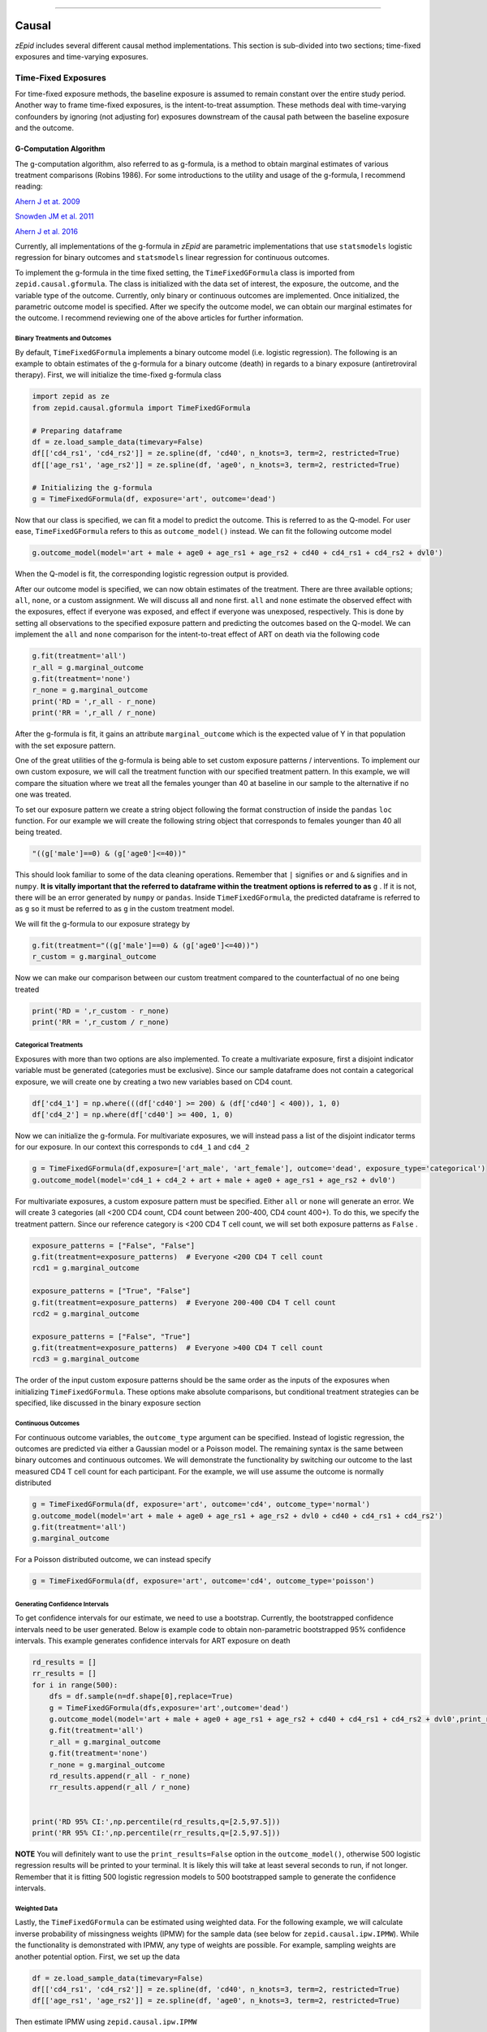 .. image:: images/zepid_logo_small.png

-------------------------------------

Causal
'''''''''''''''''''''''''''''''''
*zEpid* includes several different causal method implementations. This section is sub-divided into two sections;
time-fixed exposures and time-varying exposures.

Time-Fixed Exposures
==============================================
For time-fixed exposure methods, the baseline exposure is assumed to remain constant over the entire study period.
Another way to frame time-fixed exposures, is the intent-to-treat assumption. These methods deal with time-varying
confounders by ignoring (not adjusting for) exposures downstream of the causal path between the baseline exposure and
the outcome.

G-Computation Algorithm
----------------------------------------
The g-computation algorithm, also referred to as g-formula, is a method to obtain marginal estimates of various
treatment comparisons (Robins 1986). For some introductions to the utility and usage of the g-formula, I recommend
reading:

`Ahern J et at. 2009 <https://www.ncbi.nlm.nih.gov/pubmed/19270051>`_

`Snowden JM et al. 2011 <https://www.ncbi.nlm.nih.gov/pmc/articles/PMC3105284/>`_

`Ahern J et al. 2016 <https://www.ncbi.nlm.nih.gov/pubmed/27631757>`_

Currently, all implementations of the g-formula in *zEpid* are parametric implementations that use ``statsmodels``
logistic regression for binary outcomes and ``statsmodels`` linear regression for continuous outcomes.

To implement the g-formula in the time fixed setting, the ``TimeFixedGFormula`` class is imported from
``zepid.causal.gformula``. The class is initialized with the data set of interest, the exposure, the outcome, and the
variable type of the outcome. Currently, only binary or continuous outcomes are implemented. Once initialized, the
parametric outcome model is specified. After we specify the outcome model, we can obtain our marginal estimates for the
outcome. I recommend reviewing one of the above articles for further information.

Binary Treatments and Outcomes
~~~~~~~~~~~~~~~~~~~~~~~~~~~~~~
By default, ``TimeFixedGFormula`` implements a binary outcome model (i.e. logistic regression). The following is an
example to obtain estimates of the g-formula for a binary outcome (death) in regards to a binary exposure
(antiretroviral therapy). First, we will initialize the time-fixed g-formula class

.. code:: python

  import zepid as ze
  from zepid.causal.gformula import TimeFixedGFormula

  # Preparing dataframe
  df = ze.load_sample_data(timevary=False)
  df[['cd4_rs1', 'cd4_rs2']] = ze.spline(df, 'cd40', n_knots=3, term=2, restricted=True)
  df[['age_rs1', 'age_rs2']] = ze.spline(df, 'age0', n_knots=3, term=2, restricted=True)

  # Initializing the g-formula
  g = TimeFixedGFormula(df, exposure='art', outcome='dead')

Now that our class is specified, we can fit a model to predict the outcome. This is referred to as the Q-model. For
user ease, ``TimeFixedGFormula`` refers to this as ``outcome_model()`` instead. We can fit the following outcome model

.. code:: python

  g.outcome_model(model='art + male + age0 + age_rs1 + age_rs2 + cd40 + cd4_rs1 + cd4_rs2 + dvl0')

When the Q-model is fit, the corresponding logistic regression output is provided. 

After our outcome model is specified, we can now obtain estimates of the treatment. There are three available options;
``all``, ``none``, or a custom assignment. We will discuss all and none first. ``all`` and ``none`` estimate the
observed effect with the exposures, effect if everyone was exposed, and effect if everyone was unexposed, respectively.
This is done by setting all observations to the specified exposure pattern and predicting the outcomes based on the
Q-model. We can implement the ``all`` and ``none`` comparison for the intent-to-treat effect of ART on death via the
following code

.. code:: python

  g.fit(treatment='all')
  r_all = g.marginal_outcome
  g.fit(treatment='none')
  r_none = g.marginal_outcome
  print('RD = ',r_all - r_none)
  print('RR = ',r_all / r_none)

After the g-formula is fit, it gains an attribute ``marginal_outcome`` which is the expected value of Y in that
population with the set exposure pattern.

One of the great utilities of the g-formula is being able to set custom exposure patterns / interventions. To implement
our own custom exposure, we will call the treatment function with our specified treatment pattern. In this example, we
will compare the situation where we treat all the females younger than 40 at baseline in our sample to the alternative
if no one was treated.

To set our exposure pattern we create a string object following the format construction of inside the ``pandas``
``loc`` function. For our example we will create the following string object that corresponds to females younger than
40 all being treated.

.. code:: python

  "((g['male']==0) & (g['age0']<=40))"

This should look familiar to some of the data cleaning operations. Remember that ``|`` signifies ``or`` and ``&``
signifies ``and`` in ``numpy``. **It is vitally important that the referred to dataframe within the treatment options
is referred to as** ``g`` . If it is not, there will be an error generated by ``numpy`` or ``pandas``. Inside
``TimeFixedGFormula``, the predicted dataframe is referred to as ``g`` so it must be referred to as ``g`` in the custom
treatment model.

We will fit the g-formula to our exposure strategy by 

.. code:: python

  g.fit(treatment="((g['male']==0) & (g['age0']<=40))")
  r_custom = g.marginal_outcome

Now we can make our comparison between our custom treatment compared to the counterfactual of no one being treated

.. code:: python

  print('RD = ',r_custom - r_none)
  print('RR = ',r_custom / r_none)


Categorical Treatments
~~~~~~~~~~~~~~~~~~~~~~
Exposures with more than two options are also implemented. To create a multivariate exposure, first a disjoint indicator
variable must be generated (categories must be exclusive). Since our sample dataframe does not contain a categorical
exposure, we will create one by creating a two new variables based on CD4 count.

.. code:: python

  df['cd4_1'] = np.where(((df['cd40'] >= 200) & (df['cd40'] < 400)), 1, 0)
  df['cd4_2'] = np.where(df['cd40'] >= 400, 1, 0)


Now we can initialize the g-formula. For multivariate exposures, we will instead pass a list of the disjoint indicator
terms for our exposure. In our context this corresponds to ``cd4_1`` and ``cd4_2``

.. code:: python

  g = TimeFixedGFormula(df,exposure=['art_male', 'art_female'], outcome='dead', exposure_type='categorical')
  g.outcome_model(model='cd4_1 + cd4_2 + art + male + age0 + age_rs1 + age_rs2 + dvl0')

For multivariate exposures, a custom exposure pattern must be specified. Either ``all`` or ``none`` will generate an
error. We will create 3 categories (all <200 CD4 count, CD4 count between 200-400, CD4 count 400+). To do this, we
specify the treatment pattern. Since our reference category is <200 CD4 T cell count, we will set both exposure patterns
as ``False`` .

.. code:: python

  exposure_patterns = ["False", "False"]
  g.fit(treatment=exposure_patterns)  # Everyone <200 CD4 T cell count
  rcd1 = g.marginal_outcome

  exposure_patterns = ["True", "False"]
  g.fit(treatment=exposure_patterns)  # Everyone 200-400 CD4 T cell count
  rcd2 = g.marginal_outcome

  exposure_patterns = ["False", "True"]
  g.fit(treatment=exposure_patterns)  # Everyone >400 CD4 T cell count
  rcd3 = g.marginal_outcome

The order of the input custom exposure patterns should be the same order as the inputs of the exposures when
initializing ``TimeFixedGFormula``. These options make absolute comparisons, but conditional treatment strategies can
be specified, like discussed in the binary exposure section

Continuous Outcomes
~~~~~~~~~~~~~~~~~~~
For continuous outcome variables, the ``outcome_type`` argument can be specified. Instead of logistic regression,
the outcomes are predicted via either a Gaussian model or a Poisson model. The remaining syntax is the same between
binary outcomes and continuous outcomes. We will demonstrate the functionality by switching our outcome to the last
measured CD4 T cell count for each participant. For the example, we will use assume the outcome is normally distributed

.. code:: python

  g = TimeFixedGFormula(df, exposure='art', outcome='cd4', outcome_type='normal')
  g.outcome_model(model='art + male + age0 + age_rs1 + age_rs2 + dvl0 + cd40 + cd4_rs1 + cd4_rs2')
  g.fit(treatment='all')
  g.marginal_outcome

For a Poisson distributed outcome, we can instead specify

.. code:: python

  g = TimeFixedGFormula(df, exposure='art', outcome='cd4', outcome_type='poisson')

Generating Confidence Intervals
~~~~~~~~~~~~~~~~~~~~~~~~~~~~~~~~~~~~~
To get confidence intervals for our estimate, we need to use a bootstrap. Currently, the bootstrapped confidence
intervals need to be user generated. Below is example code to obtain non-parametric bootstrapped 95% confidence
intervals. This example generates confidence intervals for ART exposure on death

.. code:: python

  rd_results = []
  rr_results = []
  for i in range(500):
      dfs = df.sample(n=df.shape[0],replace=True)
      g = TimeFixedGFormula(dfs,exposure='art',outcome='dead')
      g.outcome_model(model='art + male + age0 + age_rs1 + age_rs2 + cd40 + cd4_rs1 + cd4_rs2 + dvl0',print_results=False)
      g.fit(treatment='all')
      r_all = g.marginal_outcome
      g.fit(treatment='none')
      r_none = g.marginal_outcome
      rd_results.append(r_all - r_none)
      rr_results.append(r_all / r_none)


  print('RD 95% CI:',np.percentile(rd_results,q=[2.5,97.5]))
  print('RR 95% CI:',np.percentile(rr_results,q=[2.5,97.5]))


**NOTE** You will definitely want to use the ``print_results=False`` option in the ``outcome_model()``, otherwise
500 logistic regression results will be printed to your terminal. It is likely this will take at least several seconds
to run, if not longer. Remember that it is fitting 500 logistic regression models to 500 bootstrapped sample to
generate the confidence intervals.

Weighted Data
~~~~~~~~~~~~~~~~~~~~~~~~~~~~~~~~~~~~~
Lastly, the ``TimeFixedGFormula`` can be estimated using weighted data. For the following example, we will calculate
inverse probability of missingness weights (IPMW) for the sample data (see below for ``zepid.causal.ipw.IPMW``). While
the functionality is demonstrated with IPMW, any type of weights are possible. For example, sampling weights are another
potential option. First, we set up the data

.. code:: python

  df = ze.load_sample_data(timevary=False)
  df[['cd4_rs1', 'cd4_rs2']] = ze.spline(df, 'cd40', n_knots=3, term=2, restricted=True)
  df[['age_rs1', 'age_rs2']] = ze.spline(df, 'age0', n_knots=3, term=2, restricted=True)

Then estimate IPMW using ``zepid.causal.ipw.IPMW``

.. code:: python

  from zepid.causal.ipw import IPMW
  ipm = IPMW(df, 'dead')
  ipm.regression_models(model='art + male + age0 + age_rs1 + age_rs2 + cd40 + cd4_rs1 + cd4_rs2 + dvl0')
  ipm.fit()
  df['mweight'] = ipm.Weight

To fit ``TimeFixedGFormula`` with weighted data, the optional argument ``weights`` is specified. This optional argument
is set to the column label for the weights, like the following:

.. code:: python

  g = TimeFixedGFormula(df, exposure='art', outcome='dead', weights='mweight')
  g.outcome_model(model='art + male + age0 + age_rs1 + age_rs2 + cd40 + cd4_rs1 + cd4_rs2 + dvl0')
  g.fit(treatment='all')
  r1 = g.marginal_outcome
  g.fit(treatment='none')
  r0 = g.marginal_outcome

Inclusion of IPMW in the model (and accounting for missing data on the outcome) results in a slightly attenuated
estimate (-0.076 vs. -0.074), but is fairly consistent. Confidence intervals are generated using a similar procedure to
above, but within each bootstrapped sample the IPMW is estimated on the sampled data.

Inverse Probability of Treatment Weights
--------------------------------------------
Inverse Probability of Treatment Weights (IPTW) are used to adjust for confounder imbalances between exposed and
unexposed groups. SMR weights are also contained with this function. They can be accessed via the ``standardize``
option. IPTW adjusts for confounders by generating the propensity score (predicted probability of exposure) for each
individual and then uses the inverse to weight observations. *zEpid* does this by fitting a parametric logistic
regression model through ``statsmodels``

We will specify the regression model to predict our treatment, ``art``. With our adjustment set, we will now fit a
logistic regression model to predict ``art`` and generate the weights

.. code:: python 

   ipt = IPTW(df, treatment='art', stabilized=True)
   ipt.regression_models('male + age0 + age_rs1 + age_rs2 + cd40 + cd4_rs1 + cd4_rs2 + dvl0 + male:dvl0 + '
                         'male:cd40 + male:cd4_rs1 + male:cd4_rs2 + male:age0 + male:age_rs1 + male:age_rs2',
                         custom_model_denominator=log)
   ipt.fit()
   df['iptw'] = ipt.Weight
   df.iptw.describe()

With the generated weights, we can fit a GEE with robust variance to obtain an estimate a valid (albeit slightly
conservative) confidence interval. We will do this through ``statsmodels``

.. code:: python

   import statsmodels.api as sm 
   import statsmodels.formula.api as smf 
   from statsmodels.genmod.families import family,links
   
   ind = sm.cov_struct.Independence()
   f = sm.families.family.Binomial(sm.families.links.identity) 
   linrisk = smf.gee('dead ~ art', df['id'], df, cov_struct=ind, family=f, weights=df['iptw']).fit()
   print(linrisk.summary())


Note that ``statsmodels`` will generate a ``DomainWarning`` for log-binomial or identity-binomial models. The estimated
RD = -0.097 (95% CL: -0.16, -0.03).

In this example, IPTW are stabilized weights and weighted to reflect the entire population (comparing everyone exposed
vs. everyone unexposed). Stabilized weights are the default. Unstabilized weights can be requested by
``stabilized==False``. There are two other weighting schemes currently implemented. First is comparing the exposed
group to if they were unexposed (specified by ``standardize='exposed'``). Second is comparing the unexposed group to
if they were exposed (specified by ``standardize='unexposed'``). These are equivalent to the SMR weighting described
by `Sato and Matsuyama 2003 <https://www.ncbi.nlm.nih.gov/pubmed/14569183>`_

Diagnostics
~~~~~~~~~~~~~~~~~~~~
There are several diagnostics implemented for IPTW that include both the probabilities (propensity scores) and the
weights themselves. The diagnostics live within the ``IPTW`` class for user ease. The following are examples of the
available diagnostics

There are two graphical assessments to look at the predicted probabilities by our binary exposure groups;
``p_boxplot`` and ``p_kde``. ``p_boxplot`` generates a boxplot stratified by the exposure of interest

.. code:: python

   import matplotlib.pyplot as plt 
   ipt.plot_boxplot()
   plt.show()

.. image:: images/zepid_iptwbox.png

For the boxplot, the predicted probabilities should overlap largely between the two groups. A similar idea is behind
the kernel density plots. It uses ``scipy`` Gaussian kernel to generate a smoothed curve of the probability density
stratified by treatment. The density plot is implemented in a similar way

.. code:: python

  ipt.plot_kde()
  plt.xlim([0,1])
  plt.ylim([0,9])
  plt.show()

.. image:: images/zepid_iptdensity.png

**NOTE**: standardized mean differences does NOT support categorical outcomes currently. As such the calculated values
for categorical variables are INCORRECT!

Another graphical diagnostic is the Love plot. The Love plot was proposed by Thomas Love (Graphical Display of Covariate
Balance, 2004) in order to determine potential imbalance of covariates by treatment. This assessment is done by
visualizing the absolute standardized differences.

.. code:: python

  ipt.plot_love()
  plt.show()

.. image:: images/zepid_iptbalance.png

As you can see in the graph, most of the variables appear to be balanced in the weighted data set. However, diagnosis
CD4 count is still unbalanced to be imbalanced somewhat (above a absolute standardized difference of 0.1). We
might consider other model specifications to achieve better balance. Other ways to achieve better balance are
permutation weights (to be implemented in the future).

For a publication-quality graph, I recommend using ``standard_mean_differences`` to calculate the standard mean
differences then using that output to create a new graphic.

For non-graphical diagnostics, standardized mean differences and positivity (via distribution of weights). Two
diagnostics are implemented through ``positivity`` and ``standard_mean_differences``. As the name implies,
``positivity`` is helpful for checking for positivity violations, by assessing the weight distribution. This is done
by looking at the mean, min, and max weights. **Note** this only is valid for stabilized weights

.. code:: python

   ipt.positivity()

``standard_mean_differences`` calculates the standardized mean difference for all variables included in
``model_denominator``. An algorithm in the background detects the variable type (binary or continuous) and calculates
the standard mean differences accordingly

.. code:: python

  print(ipt.standard_mean_differences())

To calculate the standardized mean difference for a single variable, you can use ``IPTW.standardized_difference``.
*Note* that the variable type must be specified for this function

For further discussion on IPTW diagnostics, I direct you to
`Austin PC and Stuart EA <https://doi.org/10.1002/sim.6607>`_ and
`Cole SR and Hernan MA <https://www.ncbi.nlm.nih.gov/pmc/articles/PMC2732954/>`_

Machine Learning
~~~~~~~~~~~~~~~~
``IPTW`` additionally supports the usage of machine learning models to estimate inverse probability weights. As long as
GEE is used to obtain confidence intervals, IPTW with machine learning will produce valid confidence intervals. IPTW
confidence intervals obtained via bootstrapping will be invalid if certain machine learning algorithms are used. In this
example I will demonstrate ``sklearn``'s ``LogisticRegression`` with a L2 penalty.

First we load the data and the necessary functions

.. code:: python

  from sklearn.linear_model import LogisticRegression
  import statsmodels.api as sm
  import statsmodels.formula.api as smf
  from statsmodels.genmod.families import family,links
  from zepid import load_sample_data,spline
  from zepid.causal.ipw import IPTW

  log2 = LogisticRegression(penalty='l2', random_state=103)
  df = load_sample_data(False)
  df[['cd4_rs1', 'cd4_rs2']] = spline(df, 'cd40', n_knots=3, term=2, restricted=True)
  df[['age_rs1', 'age_rs2']] = spline(df, 'age0', n_knots=3, term=2, restricted=True)

We specify the ``IPTW`` class as previously described

.. code:: python

  ipt = IPTW(df, treatment='art', stabilized=True)

Now, when we specify ``regression_models()``, we include the optional parameter ``custom_model_denominator``. This
parameter uses the specified model to generate predicted probabilities. Currently, only ``sklearn`` models or
``supylearner`` is supported in the custom models

.. code:: python

  ipt.regression_models('male + age0 + age_rs1 + age_rs2 + cd40 + cd4_rs1 + cd4_rs2 + dvl0 + male:dvl0 + '
                        'male:cd40 + male:cd4_rs1 + male:cd4_rs2 + male:age0 + male:age_rs1 + male:age_rs2',
                        custom_model_denominator=log)
   ipt.fit()
   df['iptw'] = ipt.Weight

Afterwards, we can estimate the causal effect of treatment using ``statsmodels`` GEE

.. code:: python

   ind = sm.cov_struct.Independence()
   f = sm.families.family.Binomial(sm.families.links.identity)
   linrisk = smf.gee('dead ~ art',df['id'], df, cov_struct=ind, family=f, weights=df['iptw']).fit()
   print(linrisk.summary())

The result from this model is RD = -0.092 (95% CL: -0.16, -0.02), similar to the previous results. However, there is
still substantial imbalance by CD4 count. In practice, we would look for better models

Augmented Inverse Probability of Treatment Weights
--------------------------------------------------
Augmented inverse probability of treatment weight estimator is a doubly robust method. Simply put, a doubly robust
estimator combines estimates from two statistical models (one for the treatment and one for the outcome) together. This
has a nice property for investigators. As long as one of the specified statistical models (either the exposure or the
outcome) is correctly specified, then the doubly robust estimate will be consistent. Essentially, you get two "tries" at
the correct model rather than just one. The doubly robust estimators do not avoid the common causal identification
assumptions, and still require the use of causal graphs. Additionally, the variance estimates are incorrect if both
models are not correctly specified (they still outperform IPTW though)

For further discussion on doubly robust estimators, see 

`Robins J et al 2007 <https://arxiv.org/abs/0804.2965>`_

`Glynn AN and Quinn KM 2009 <https://www.cambridge.org/core/journals/political-analysis/article/div-classtitlean-intr
oduction-to-the-augmented-inverse-propensity-weighted-estimatordiv/4B1B8301E46F4432C4DCC91FE20780DB>`_

`Funk MJ et al. 2011 <https://www.ncbi.nlm.nih.gov/pubmed/21385832>`_

`Keil AP et al 2018 <https://www.ncbi.nlm.nih.gov/pubmed/29394330>`_

The AIPTW doubly robust estimator described by `Funk MJ et al. 2011 <https://www.ncbi.nlm.nih.gov/pubmed/21385832>`_ is
implemented in *zEpid* through the ``AIPTW`` class. This is referred to as simple, since it does *not*
handle missing data or other complex issues. Additionally, it only handles a binary exposure and binary outcome.

To obtain the double robust estimate, we first do all our background data preparation, then initialize the
``AIPTW`` with the pandas dataframe, exposure column name, and outcome column name.

.. code:: python

  import zepid as ze
  from zepid.causal.doublyrobust import AIPTW
  df = ze.load_sample_data(timevary=False)
  df[['cd4_rs1','cd4_rs2']] = ze.spline(df,'cd40',n_knots=3,term=2,restricted=True)
  df[['age_rs1','age_rs2']] = ze.spline(df,'age0',n_knots=3,term=2,restricted=True)

  aipw = AIPTW(df,exposure='art',outcome='dead')

After initialized, we need to fit an exposure model and an outcome model, as such

.. code:: python

  aipw.exposure_model('male + age0 + age_rs1 + age_rs2 + cd40 + cd4_rs1 + cd4_rs2 + dvl0 + male:dvl0 + '
                      'male:cd40 + male:cd4_rs1 + male:cd4_rs2 + male:age0 + male:age_rs1 + male:age_rs2')
  aipw.outcome_model('art + male + age0 + age_rs1 + age_rs2 + cd40 + cd4_rs1 + cd4_rs2 + dvl0')

If at least one of these models is not fit, the ``fit()`` option will generate an error saying that both models must be
fit before the double-robust estimates can be produced.

After both an exposure and outcome model are fit, we can estimate the double robust model via the ``fit()`` option

.. code:: python

  aipw.fit()

After the ``fit()`` is run, the ``AIPW`` class gains the following attributes; ``riskdiff`` corresponding
to the risk difference, ``riskratio`` corresponding to the risk ratio, and the function ``summary()`` which prints both
estimates. The individual estimates can be extracted from the ``AIPTW`` class by using the following

.. code:: python

  aipw.risk_difference
  aipw.risk_ratio

Confidence Intervals
~~~~~~~~~~~~~~~~~~~~~~~~~~~~~~
As recommended, confidence intervals should be obtained from a non-parametric bootstrap. As will other methods, it is
important to specify ``print_results=False`` in the model statements. Otherwise, each fit model of the bootstrap
will be printed to the terminal. The bootstrap can be implemented by the following the general structure of the below
code

.. code:: python

  rd = []
  rr = []
  for i in range(500):
      dfs = df.sample(n=df.shape[0],replace=True)
      a = AIPTW(dfs,exposure='art',outcome='dead')
      a.exposure_model('male + age0 + age_rs1 + age_rs2 + cd40 + cd4_rs1 + cd4_rs2 + dvl0 + male:dvl0 + '
                       'male:cd40 + male:cd4_rs1 + male:cd4_rs2 + male:age0 + male:age_rs1 + male:age_rs2',
                       print_results=False)
      a.outcome_model('art + male + age0 + age_rs1 + age_rs2 + cd40 + cd4_rs1 + cd4_rs2 + dvl0',
                      print_model_result=False)
      a.fit()
      rd.append(a.risk_difference)
      rr.append(a.risk_ratio)


  print('RD 95% CI: ',np.percentile(rd,q=[2.5,97.5]))
  print('RR 95% CI: ',np.percentile(rr,q=[2.5,97.5]))

Again, this code may take a little while to run since 1000 regression models are fit (500 exposure models, 500 outcome
models).

Targeted Maximum Likelihood Estimation
--------------------------------------
TMLE is a doubly robust method proposed by van der Laan
(`van der Laan MJ, Rubin D 2006 <https://biostats.bepress.com/ucbbiostat/paper213/>`_). You can read the following
papers for an introduction to TMLE

`Gruber S, van der Laan MJ <https://biostats.bepress.com/ucbbiostat/paper252/>`_

`Schuler MS, Rose S 2017 <https://www.ncbi.nlm.nih.gov/pubmed/27941068>`_

The TMLE implementation allows use of logistic regression models (standard) or user-specified models (like ``sklearn``
machine learning algorithms or the super learner procedure). We will first demonstrate the logistic regression model
approach. First, the data is loaded and prepared

.. code:: python

  import zepid as ze
  from zepid.causal.doublyrobust import TMLE

  df = ze.load_sample_data(False)
  df[['cd4_rs1', 'cd4_rs2']] = ze.spline(df, 'cd40', n_knots=3, term=2, restricted=True)

Next, the ``zepid.causal.doublyrobust.TMLE`` class is initialized. It is initialized with the pandas dataframe
containing the data, column name of the exposure, and column name of the outcome. By default, the risk difference is
estimated. To estimate the risk ratio or odds ratio specify the optional argument ``measure`` to be ``risk_ratio`` or
``odds_ratio``, respectively.

.. code:: python

  tmle = TMLE(df, exposure='art', outcome='dead')

After initialization, the exposure model and outcome models are specified. This is the same process as the AIPW fitting
procedure. To estimate the risk ratio or odds ratio, the ``measure`` argument should be set as ``risk_ratio`` or
``odds_ratio``, respectively

.. code:: python

  tmle.exposure_model('male + age0 + age_rs1 + age_rs2 + cd40 + cd4_rs1 + cd4_rs2 + dvl0 + male:dvl0 + '
                      'male:cd40 + male:cd4_rs1 + male:cd4_rs2 + male:age0 + male:age_rs1 + male:age_rs2')
  tmle.outcome_model('art + male + age0 + age_rs1 + age_rs2 + cd40 + cd4_rs1 + cd4_rs2 + dvl0')

After both models are specified the TMLE model can be fit. Results can be printed to the console via ``TMLE.summary()``

.. code:: python

  tmle.fit()
  tmle.summary()

Confidence intervals for TMLE come from influence curves. You can see the step-by-step process of basically what
``zepid.causal.doublyrobust.TMLE`` calculates in the following `LINK <https://migariane.github.io/TMLE.nb.html>`_ As of
version 0.4.0, the formula used to calculate the efficient influence curve confidence intervals is based on the
procedure in ``tmle.R``. For further reading, I recommend Schuler and Rose 2017, or van der Laan's *Targeted Learning*
book for further information

To extract the point estimate and confidence intervals, the following attributes can be used

.. code:: python

  tmle.psi
  tmle.confint

The term ``psi`` is used, since this is the terminology/notation used by van der Laan is all his TMLE papers. It
is general and corresponds to the specified ``measure``.

TMLE with Machine Learning
~~~~~~~~~~~~~~~~~~~~~~~~~~~
One of the great things about TMLE is the ability to incorporate machine learning models and return valid confidence
intervals. I recommend reading one of van der Laan's publications or another publication detailing TMLE. The
``zepid.causal.doublyrobust.TMLE`` class allows using machine learning models. The one stipulation is that the class
which contains the model must have the ``fit()`` function, and the ``predict()`` or ``predict_proba()`` functions.

In the following example, I will demonstrate ``zepid.causal.doublyrobust.TMLE`` with a Python implementation of
SuperLearner (SuPyLearner). You will have to download SuPyLearner from GitHub
(`original <https://github.com/lendle/SuPyLearner>`_ but I recommend the
`updated <https://github.com/alexpkeil1/SuPyLearner>`_ since it resolves some errors as a result of ``sklearn``
updates).

First, we load the data

.. code:: python

  import zepid as ze
  from zepid.causal.doublyrobust import TMLE

  import numpy as np
  import supylearner
  from sklearn.svm import SVC
  from sklearn.linear_model import LogisticRegression
  from sklearn.ensemble import RandomForestClassifier, AdaBoostClassifier #Random Forest, AdaBoost
  from sklearn.naive_bayes import GaussianNB

  df = ze.load_sample_data(False).dropna()

I will also define a function to initialize each of the machine learning models and set up SuPyLearner. For my
implementation, I use a Support Vector Machine, L1-penalized Logistic Regression, L2-penalized Logistic Regression,
Random Forest, AdaBoost, and Naive Bayes classifiers. These are all implemented through ``sklearn`` and more on each
is available at their site

.. code:: python

  svm = SVC(kernel='linear', probability=True, random_state=101)
  log1 = LogisticRegression(penalty='l1', random_state=201)
  log2 = LogisticRegression(penalty='l2', random_state=103)
  randf = RandomForestClassifier(random_state=141)
  adaboost = AdaBoostClassifier(random_state=505)
  bayes = GaussianNB()
  lib = [svm, log1, log2, randf, adaboost, bayes]
  libnames = ["SVM", "Log_L1", "Log_L2", "Random Forest", "AdaBoost", "Bayes"]
  sl = supylearner.SuperLearner(lib, libnames, loss="nloglik", K=10)

*Note* that the super learner is not fit yet. It will be fit within the TMLE procedure. This is an update change from
0.3.0 to 0.4.0

To implement super learner with ``zepid.causal.doublyrobust.TMLE`` , we add an option to both ``exposure_model`` and
``outcome_model``. We add the option ``custom_model`` and set it equal to ``supylearner`` object. Remember that the
functions **MUST** have the ``fit()`` , and either ``predict()`` or ``predict_proba()`` functions.

.. code:: python

  tmle = TMLE(df, 'art', 'dead')
  tmle.exposure_model('male + age0 + cd40 + dvl0', custom_model=sl)
  tmle.outcome_model('art + male + age0 + cd40 + dvl0', custom_model=sl)
  tmle.fit()
  tmle.summary()


Comparison between methods
----------------------------------------
For fun, we can demonstrate a comparison between the different methods implemented in ``zepid.causal``. We will display
these results using ``zepid.graphics.EffectMeasurePlot`` for the Risk Differences

.. image:: images/zepid_effrd.png

Our results are fairly consistent between the methods with similar point estimates and largely overlapping confidence
intervals. However, the conditional results are different (and suspect since the confidence intervals are so narrow).

Time-Varying Exposures
=======================
One of the difficulties of time-varying exposures is to deal with time-varying confounding. For an example baseline
smoking status may be a confounder for the relationship between exercise and heart disease. Smoking status at ``t=1``
is a mediator between exercise at ``t=0`` and heart disease at ``t=1``. However, smoking status at ``t=1`` is a
confounder between exercise at ``t=1`` and heart disease at ``t=2``. In this scenario, smoking status at ``t=1`` is
both a mediator or confounder, what do we do? We are doomed whether we adjust for it or don't adjust for it. One
solution is to use an intent-to-treat analysis where we only look at exercise at ``t=0`` as our exposure. This is not
an ideal solution for all scenarios. To properly account for time-varying exposures and confounders, we use special
methods. Broadly speaking, most of these methods are referred to as g-methods (g-computation algorithm, inverse
probability weights of a marginal structural model, and structural nested model).

The methods that currently are implemented in *zEpid* includes the time-varying parametric g-formula, and IPTW. The
time-varying g-formula can be estimated either through a Monte Carlo procedure, or using sequential regression
(iterative conditionals). The longitudinal targeted maximum likelihood estimator will be implemented in future versions.

**NOTE:** As of v0.4.3, `TimeVaryGFormula` is no longer supported. It has been divided into the `MonteCarloGFormula`
class for the Monte Carlo Estimator and the `IterativeCondGFormula` for the Iterative Conditional (sequential
regression) Estimator.

Monte Carlo G-Computation Algorithm
-----------------------------------
For a description of the time-varying treatment g-formula with the Monte Carlo estimator, we direct readers to the
following resources

`Keil AP et al. 2014 <https://www.ncbi.nlm.nih.gov/pubmed/25140837>`_

`Westreich D et al. 2012 <https://www.ncbi.nlm.nih.gov/pmc/articles/PMC3641816/>`_

Briefly, the Monte Carlo estimator fits regression models to the outcome, the exposure/treatment, and every
time-varying confounder. After fitting all the necessary models (the models depends on your DAG or SWIG), you sample
a large number of baseline observations from your data set with replacement. This is to reduce simulation error. With
this sample, you simulate their time-varying variables using the fit regression models. You continue this iterative
prediction process for every time-point till the end of follow-up. I highly recommend Keil et al. 2014 for a detailed
description.

Buckle-up this section is going to get a little complex. The main advantage of the g-formula is that it is flexible.
The hard part of coding the generalized Monte Carlo g-formula is maintaining that flexibility. As a result,
things are going to get a little complicated. I will attempt to break down the implementation piece by piece. Let's
begin our Monte Carlo g-formula journey!

As standard, we need to do some background data preparation. The input dataframe should have multiple rows per person,
where each row corresponds to a one unit time interval. Here we will do some background data preparation before
starting the estimation procedure

.. code:: python

  import zepid as ze
  from zepid.causal.gformula import MonteCarloGFormula

  df = ze.load_sample_data(timevary=True)
  df['lag_art'] = df['art'].shift(1)
  df['lag_art'] = np.where(df.groupby('id').cumcount() == 0, 0, df['lag_art'])
  df['lag_cd4'] = df['cd4'].shift(1)
  df['lag_cd4'] = np.where(df.groupby('id').cumcount() == 0, df['cd40'], df['lag_cd4'])
  df['lag_dvl'] = df['dvl'].shift(1)
  df['lag_dvl'] = np.where(df.groupby('id').cumcount() == 0, df['dvl0'], df['lag_dvl'])
  df[['age_rs0', 'age_rs1', 'age_rs2']] = ze.spline(df, 'age0', n_knots=4, term=2, restricted=True)  # age spline
  df['cd40_sq'] = df['cd40'] ** 2  # cd4 baseline
  df['cd40_cu'] = df['cd40'] ** 3
  df['cd4_sq'] = df['cd4'] ** 2  # cd4 current
  df['cd4_cu'] = df['cd4'] ** 3
  df['enter_sq'] = df['enter'] ** 2  # entry time
  df['enter_cu'] = df['enter'] ** 3

Now that our dataframe variables are all prepared, we can initialize the ``MonteCarloGFormula`` class. The
``MonteCarloGFormula`` class is initialized with a unique identifier for each participant, the exposure column name, the
outcome column name, start time for the interval, and the end time for the interval.

.. code:: python

  g = MonteCarloGFormula(df, idvar='id', exposure='art', outcome='dead', time_in='enter', time_out='out')

Once initialized, we need to fit models for; the outcome, the exposure, and all the time-varying confounders.

Specifying Exposure Model
~~~~~~~~~~~~~~~~~~~~~~~~~~~~~~~~~~~~~
First, we will fit a logistic regression model for the exposure ``art``. To fit the exposure model, we need to specify
the independent variables, and any restrictions for the model. We will be using an intent-to-treat assumption (once ART
is given, the participant always takes it for the future), so we specify ``g['lag_art']==0``. This fits the exposure
regression model only to those who have NOT previously taken ART. This argument is optional and should be used depending
on your theoretical model of exposure and the causal question you are attempting to answer.

Note that the dataframe is referred to as ``g`` . Similar to the ``TimeFixedGFormula`` , the syntax for ``restriction``
used the structure of the inner part of a ``pd.loc[...]`` statement. This statement can be linked with other restrictions
through ``|`` and ``&`` for 'or' and 'and', respectively.

.. code:: python

  exp_m = '''male + age0 + age_rs0 + age_rs1 + age_rs2 + cd40 + cd40_sq + cd40_cu + dvl0 + cd4 + cd4_sq +
          cd4_cu + dvl + enter + enter_sq + enter_cu'''
  g.exposure_model(exp_m, restriction="g['lag_art']==0")


Specifying Outcome Model
~~~~~~~~~~~~~~~~~~~~~~~~
Next, we will fit the outcome regression model. The syntax for the outcome regression model is similar to the exposure
model. Similarly, we will restrict the outcome regression model to only those who are uncensored (``drop==0`` in this
data set).

.. code:: python

  out_m = '''art + male + age0 + age_rs0 + age_rs1 + age_rs2 + cd40 + cd40_sq + cd40_cu + dvl0 + cd4 +
          cd4_sq + cd4_cu + dvl + enter + enter_sq + enter_cu'''
  g.outcome_model(out_m, restriction="g['drop']==0")

Specifying Time-Varying Confounder Models
~~~~~~~~~~~~~~~~~~~~~~~~~~~~~~~~~~~~~~~~~
A multitude of time-varying confounder models can be specified. In this example, we will fit two time-varying confounder
models (one for CD4 T cell count ``cd4`` and diagnosed viral load ``dvl``).

First, we will specify the predictive model for ``dvl``. It takes several inputs. First the ``label`` parameter needs to
be specified. The ``label`` refers to what order the confounder models are fit within the g-formula. We want the ``dvl``
model to be fit first, so we set ``label=1``. Next, we need to specify the covariate we are modeling
(``covariate='dvl'``). Next, we specify the predictive model form (*think carefully about what variables are included
based on the order of the model fitting*). Lastly, we specify the type of variable that the confounder is. ``dvl`` is
binary, so we specify ``var_type='binary'``. Also available is the ``restriction`` option, but we will not be applying
any restrictions to this confounder model.

.. code:: python

  dvl_m = '''male + age0 + age_rs0 + age_rs1 + age_rs2 + cd40 + cd40_sq + cd40_cu + dvl0 + lag_cd4 +
          lag_dvl + lag_art + enter + enter_sq + enter_cu'''
  g.add_covariate_model(label=1, covariate='dvl', model=dvl_m, var_type='binary')


Next, we will fit a model to predict CD4 T cell count. CD4 count is more complicated, since it is a continuous variable
with some restrictions. To account for this, we will use some other options within the ``add_covariate_model`` option.
Since we want the CD4 predictive model to be fit after the ``dvl`` model, we set the label argument to be ``label=2``.
We specify CD4 as the variable to predict, set ``var_type='continuous``, and state the predictive model to use.

Lastly, we will specify a recode option. The recode option executes specified lines of code during the Monte Carlo
fitting process. For our purposes, we have several restrictions/recoding to apply. Our first line of code to execute is
to restrict predictions to a value of at least one (CD4 count cannot be negative). This prevents invalid values
(like -5) occurring for CD4 count, which could cause our model results to be poor. Our next lines of code make new
square and cubic terms for the predicted CD4 counts. Any variable with a flexible form in any other predictive model
within the g-formula would need to have this recoding option. If not, the variable will remain static (unchanged) in
the Monte Carlo process and provide invalid results.

I will reiterate here again that careful thought needs to be made into the model order, the variables included in
predictive models, and any recoding/restrictions that need to be applied in each Monte Carlo step. If you have further
questions, or need help applying this, please reach out to us on GitHub or Gitter.

.. code:: python

  cd4_m = '''male + age0 + age_rs0 + age_rs1 + age_rs2 +  cd40 + cd40_sq + cd40_cu + dvl0 + lag_cd4 +
          lag_dvl + lag_art + enter + enter_sq + enter_cu'''
  cd4_recode_scheme = ("g['cd4'] = np.maximum(g['cd4'],1);"
                       "g['cd4_sq'] = g['cd4']**2;"
                       "g['cd4_cu'] = g['cd4']**3")
  g.add_covariate_model(label=2, covariate='cd4', model=cd4_m,
                        recode=cd4_recode_scheme, var_type='continuous')


Now that we have all our predictive models set, we can estimate the marginal risk for various population exposure
patterns.

Estimating Marginal Risk
~~~~~~~~~~~~~~~~~~~~~~~~
After all our models are specified, we first need to check that our model is similar to the observed risk curve. This
is referred to as the natural course. There is an option to fit the natural course model via ``treatment='natural'``.
However, for our example we made the intent-to-treat assumption. For this we need to specify a custom treatment.
Essentially, once an individual is treated, they remain treated. This is done by using a similar syntax for custom
treatments in the ``TimeFixedGFormula``. In our example, we will specify that either ``art`` or ``lag_art`` is equal to
``1`` , then their future value of ``art`` is ``1`` (since the custom treatment option gives us access to the model
predicted ART exposure)

We also need to specify some other parameters. First, we specify a dictionary linking variables to their lagged variable
names. This allows the Monte Carlo algorithm to lag the variables properly as it goes forward in time. The ``art`` at
``t=1`` will become the ``lag_art`` at ``t=2``. All time-varying variables with lagged terms need to be specified as
such. Next, we specify ``sample=10000``, which samples with replacement from initial observations. These are used as
the starting points for the Monte Carlo simulation process. By default, 10000 samples are used. A high number of samples
should be used to minimize simulation error. Next, I wrote the optional argument ``t_max`` out. By default
``MonteCarloGFormula`` uses the maximum time as the stopping point for the Monte-Carlo-Markov-Chain process. The MCMC
process can be terminated at an earlier iteration point by setting ``t_max`` to the desired stopping point. Lastly is
the ``recode`` option. This is similar to the ``recode`` option in ``TimeVaryGFormula.add_covariate_model``. This is
used to change the functional form for the entrance times or other variables not included in models, but need to be
updated throughout the Monte Carlo process.

.. code:: python

  g.fit(treatment="((g['art']==1) | (g['lag_art']==1))",
        lags={'art': 'lag_art',
              'cd4': 'lag_cd4',
              'dvl': 'lag_dvl'},
        sample=50000,
        t_max=None,
        in_recode=("g['enter_sq'] = g['enter']**2;"
                   "g['enter_cu'] = g['enter']**3"))

This may take awhile to run, based on the number of samples and the number of time units to simulate through.

Now that we have the g-formula estimated natural course, we can compared to the observed cases. We will use
``KaplanMeierFitter`` from the ``lifelines`` package to fit Kaplan-Meier curves for the last observations for each
unique sampled ID. As for the observed data, we will fit a Kaplan-Meier curve to the entire observed dataframe.

We can access the g-formula predicted values through the ``predicted_outcomes`` option. The returned dataframe contains
all variables that were predicted forward in time.

.. code:: python

  from lifelines import KaplanMeierFitter

  gf = g.predicted_outcomes
  gfs = gf.loc[gf.uid_g_zepid != gf.uid_g_zepid.shift(-1)].copy()
  kmn = KaplanMeierFitter()
  kmn.fit(durations=gfs['out'], event_observed=gfs['dead'])

Only the last observation for each unique identifier (``uid_g_zepid``) is selected out. We now will generate a risk
curve using Kaplan Meier on the observed data and generate a plot

.. code:: python

  kmo = KaplanMeierFitter()
  kmo.fit(durations=df['out'], event_observed=df['dead'], entry=df['enter'])

  plt.step(kmn.event_table.index, 1 - kmn.survival_function_, c='g', where='post', label='Natural')
  plt.step(kmo.event_table.index, 1 - kmo.survival_function_, c='k', where='post', label='True')
  plt.legend()
  plt.show()

.. image:: images/zepid_tvg1.png

Based on this plot, I am happy with how the parametric g-formula is specified. We can now estimate some different
treatment plans. In this example, we will compare the situation where everyone is treated with ART, no one is treated
with ART, and ART is only given when the CD4 T cell count drops below 250. Below is code for each of the three different
treatment patterns and the corresponding Kaplan Meier fitting.

.. code:: python

  g.fit(treatment="all",
        lags={'art': 'lag_art',
              'cd4': 'lag_cd4',
              'dvl': 'lag_dvl'},
        sample=50000,
        t_max=None,
        in_recode=("g['enter_sq'] = g['enter']**2;"
                   "g['enter_cu'] = g['enter']**3"))
  gf = g.predicted_outcomes
  gfs = gf.loc[gf.uid_g_zepid != gf.uid_g_zepid.shift(-1)][['dead', 'out']].copy()
  kma = KaplanMeierFitter()
  kma.fit(durations=gfs['out'], event_observed=gfs['dead'])

  g.fit(treatment="none",
        lags={'art': 'lag_art',
              'cd4': 'lag_cd4',
              'dvl': 'lag_dvl'},
        sample=50000,
        t_max=None,
        in_recode=("g['enter_sq'] = g['enter']**2;"
                   "g['enter_cu'] = g['enter']**3"))
  gf = g.predicted_outcomes
  gfs = gf.loc[gf.uid_g_zepid != gf.uid_g_zepid.shift(-1)][['dead', 'out']].copy()
  kmu = KaplanMeierFitter()
  kmu.fit(durations=gfs['out'], event_observed=gfs['dead'])

  g.fit(treatment="(g['cd4']<250)",
        lags={'art': 'lag_art',
              'cd4': 'lag_cd4',
              'dvl': 'lag_dvl'},
        sample=50000,
        t_max=None,
        in_recode=("g['enter_sq'] = g['enter']**2;"
                   "g['enter_cu'] = g['enter']**3"))
  gf = g.predicted_outcomes
  gfs = gf.loc[gf.uid_g_zepid != gf.uid_g_zepid.shift(-1)][['dead', 'out']].copy()
  kmc = KaplanMeierFitter()
  kmc.fit(durations=gfs['out'], event_observed=gfs['dead'])


The risk curves for the three treatment patterns looks like the following

.. image:: images/zepid_tvg2.png

We can also use the ``zepid.graphics.dynamic_risk_plot`` to generate the risk difference plot comparing all treated
vs all untreated.

.. code:: python

  ze.graphics.dynamic_risk_plot(1 - kma.survival_function_, 1 - kmu.survival_function_)
  plt.show()

.. image:: images/zepid_tvg3.png

Confidence Intervals
~~~~~~~~~~~~~~~~~~~~
To obtain confidence intervals, nonparametric bootstrapping should be used. Take note that this will take awhile to
finish (especially if a high number of resamples are used).

As of version 0.4.3, `MonteCarloGFormula` is slower than SAS. If you are interested in optimization problems or have
some experience with optimization problems, please contact me on GitHub.

Iterative Conditional G-Computation Algorithm
---------------------------------------------
As demonstrated in the last section, the Monte Carlo time-varying g-formula has lots of errors where model
miss-specification can occur. Specifically, you need to have all of your parametric models correctly specified. This
can be an unreasonable assumption when you have many time-varying confounders. One approach around this is to use the
Iterative Conditional estimator (also referred to as sequential regression). This approach only requires specification
of the outcome regression model. However, this approach does not deal well with sparse survival data. It is best
suited for longitudinal data collected at specified time-points. For an in-depth description of the iterative
conditional g-formula, we direct readers to

`Kreif N et al. 2017 <https://academic.oup.com/aje/article/186/12/1370/3886032>`_

To demonstrate the sequential regression g-formula, we will use a simulated longitudinal data set. First, we load the
necessary functions

.. code:: python

  from zepid import load_longitudinal_data
  from zepid.causal.gformula import IterativeCondGFormula

  df = load_longitudinal_data()

The sequential regression g-formula can be estimated by ``IterativeCondGFormula``

.. code:: python

  g = IterativeCondGFormula(data, idvar='id', exposure='A', outcome='Y', time_out='t')


Specifying Outcome Model
~~~~~~~~~~~~~~~~~~~~~~~~
After initialized, the outcome model must be specified. Note that this model will apply to each successive estimation
(sequential regression) applied to estimate the model. The model is re-fit to each time point for previously predicted
data. Please see Kreif et al. *AJE* 2017 for a full description of the procedure

.. code:: python

  g.outcome_model('A + L', print_results=False)

Estimating Marginal Risk
~~~~~~~~~~~~~~~~~~~~~~~~~
Now we are ready to estimate the marginal risk under our intervention of interest! This is done by using the fit
statement with either the treatment keywords, or a custom treatment.

.. code:: python

  g.fit(treatment="all")
  print(g.predicted_outcomes)

*Note* this estimated causal effect applies to the **last** time point observed in the data set (``t=3``). To estimate
the marginal risk at other time points, the ``t_max`` argument can be specified. To get the marginal risk at ``t=2``
and ``t=1`` , we can use the following code

.. code:: python

  g.fit(treatment="all", t_max=2)
  print(g.predicted_outcomes)

  g.fit(treatment="all", t_max=1)
  print(g.predicted_outcomes)

Custom treatment can be specified like the following. We will look at an intervention which does not treat any one at
the second follow-up time.

.. code:: python

  g.fit(treatment="g['t'] != 2")

Confidence Intervals
~~~~~~~~~~~~~~~~~~~~
Same as the Monte Carlo g-formula, non-parametric bootstrapping should be used to obtain confidence intervals for the
sequential regression estimator.

Inverse Probability of Treatment Weights
------------------------------------------
Crafting time-varying IPTW to fit a marginal structural model requires more thought on the contrast of interest and some
underlying assumptions. We will fit a marginal structural model in the following example. For this, we will use the
survival analysis package ``lifelines`` to estimate time-varying risk through Kaplan Meier.

Before we can fit the IPTW model to estimate weights, we need to do some data preparation. We will load the time-varying
version of the data set and do some data prep.

.. code:: python

  import zepid as ze
  from zepid.causal.ipw import IPTW

  df = ze.load_sample_data(timevary=True)

  #Generating lagged variables
  df['lagart'] = df.groupby('id')['art'].shift(1)
  df['lagart'] = np.where(df.groupby('id').cumcount() == 0,0,df['lagart'])

  #Generating polynomial (quadratic) terms
  df['cd40_q'] = df['cd40']**2
  df['cd40_c'] = df['cd40']**3
  df['cd4_q'] = df['cd4']**2
  df['cd4_c'] = df['cd4']**3
  df['enter_q'] = df['enter']**2
  df['enter_c'] = df['enter']**3
  df['age0_q'] = df['age0']**2
  df['age0_c'] = df['age0']**3

Now that our data is prepared, we can calculate the weights. Note, in our model we assume that once an individual is
treated with ART, they are given ART until their death. Essentially, once someone is exposed, our marginal structural
model assumes that they will always be exposed (i.e. intent-to-treat). Since we will need to do further manipulation of
the predicted probabilities, we will have ``IPTW`` return the predicted probabilities of the denominator and
numerator, respectively. We do this through the following code

.. code:: python

  modeln = 'enter + enter_q + enter_c'
  modeld = '''enter + enter_q + enter_c + male + age0 + age0_q + age0_c + dvl0 + cd40 +
          cd40_q + cd40_c + dvl + cd4 + cd4_q + cd4_c'''
  dfs = df.loc[df['lagart']==0].copy()
  ipt = IPTW(dfs,treatment='art')
  ipt.regression_models(model_denominator=modeld, model_numerator=modeln)
  ipt.fit()
  df['p_denom'] = ipt.ProbabilityDenominator
  df['p_numer'] = ipt.ProbabilityNumerator

Now that we have predicted probabilities, we can calculate our numerator and denominator based on the following conditionals

.. code:: python

  #Condition 1: First record weight is 1
  cond1 = (df.groupby('id').cumcount() == 0)
  df['p_denom'] = np.where(cond1,1,df['p_denom']) #Setting first visit to Pr(...) = 1
  df['p_numer'] = np.where(cond1,1,df['p_numer'])
  df['ip_denom'] = np.where(cond1,1,(1-df['p_denom']))
  df['ip_numer'] = np.where(cond1,1,(1-df['p_numer']))
  df['den'] = np.where(cond1,df['p_denom'],np.nan)
  df['num'] = np.where(cond1,df['p_numer'],np.nan)

  #Condition 2: Records before ART initiation
  cond2 = ((df['lagart']==0) & (df['art']==0) & (df.groupby('id').cumcount() != 0))
  df['num'] = np.where(cond2,(df.groupby('id')['ip_numer'].cumprod()),df['num'])
  df['den'] = np.where(cond2,(df.groupby('id')['ip_denom'].cumprod()),df['den'])

  #Condition 3: Records at ART initiation
  cond3 = ((df['lagart']==0) & (df['art']==1) & (df.groupby('id').cumcount() != 0))
  df['num'] = np.where(cond3,df['num'].shift(1)*(df['p_numer']),df['num'])
  df['den'] = np.where(cond3,df['den'].shift(1)*(df['p_denom']),df['den'])

  #Condition 4: Records after ART initiation
  df['num'] = df['num'].ffill()
  df['den'] = df['den'].ffill()

  #Calculating weights
  df['w'] = df['num'] / df['den']

Using ``lifelines`` we can estimate the risk functions via a weighted Kaplan Meier. Note that ``lifelines`` version
will need to be ``0.14.5`` or greater. The following code will generate our risk function plot

.. code:: python 

  from lifelines import KaplanMeierFitter
  import matplotlib.pyplot as plt 

  kme = KaplanMeierFitter()
  dfe = df.loc[df['art']==1].copy()
  kme.fit(dfe['out'],event_observed=dfe['dead'],entry=dfe['enter'],weights=dfe['w'])
  kmu = KaplanMeierFitter()
  dfu = df.loc[df['art']==0].copy()
  kmu.fit(dfu['out'],event_observed=dfu['dead'],entry=dfu['enter'],weights=dfu['w'])

  plt.step(kme.event_table.index,1 - kme.survival_function_,c='b',label='ART')
  plt.step(kmu.event_table.index,1 - kmu.survival_function_,c='r',label='no ART')
  plt.title('Stratified risk function')
  plt.xlabel('Time')
  plt.ylabel('Probability of Death')
  plt.legend()
  plt.show()

.. image:: images/zepid_msm1.png

You can also create a dynamic risk plot, like the following. See the graphics page for details

.. image:: images/zepid_msm_rd.png

Longitudinal Targeted Maximum Likelihood Estimator
--------------------------------------------------
Coming soon

Other Inverse Probability Weights
===============================================
There are multiple other types of inverse probability weights. Other ones currently implemented include; inverse
probability of censoring weights, and inverse probability of missing weights.

Inverse Probability Censoring Weights
--------------------------------------
Continuing with the previous example and weights, we will now calculate the inverse probability of censoring weights
(IPCW) to relax the assumption that censored individuals are missing completely at random. While the included data set
has an indicator for those who were censored, we will instead use a function within ``IPCW`` to convert the data from
a single observation per participant to multiple rows (with a one unit increase in time) per participant. This is done
by setting the optional argument ``flat_df=True``

Note, this function breaks the observation period into ``1`` unit blocks. It may be necessary to multiply/divide the
time by some constant to ensure blocks are an adequate size. For example, a data set where the naive time
is ``0`` to ``1`` may need to be multiplied by ``10`` to ensure enough blocks of censored/uncensored are available for
the model to fit to.

.. code:: python

  df = ze.load_sample_data(timevary=False)
  ipc = IPCW(df, idvar='id', time='t', event='dead', flat_df=True)

When ``flat_df=True``, a check for the generated dataframe is printed to the Terminal. Please use this to verify that the
long version of the dataframe was created properly. In general, it is recommended to convert the data set yourself and
check for consistency

For the rest of this example, we will use the time-varying version of the example dataframe. For ``IPCW``, we set
``flat_df=False`` so no data preparation is done behind the scenes. This is the default for ``IPCW``.

.. code:: python

  df = ze.load_sample_data(timevary=True)
  df['cd40_q'] = df['cd40']**2
  df['cd40_c'] = df['cd40']**3
  df['cd4_q'] = df['cd4']**2
  df['cd4_c'] = df['cd4']**3
  df['enter_q'] = df['enter']**2
  df['enter_c'] = df['enter']**3
  df['age0_q'] = df['age0']**2
  df['age0_c'] = df['age0']**3
  ipc = IPCW(df, idvar='id', time='enter', event='dead') code:: python

The next step is to specify the model for predicted probabilities for the numerator and denominator. Commonly, the
entrance times are included in both the numerator and denominator model.

.. code:: python

  cmodeln = 'enter + enter_q + enter_c'
  cmodeld = '''enter + enter_q + enter_c + male + age0 + age0_q + age0_c + dvl0 + cd40 +
          cd40_q + cd40_c + dvl + cd4 + cd4_q + cd4_c'''
  ipc.regression_models(model_denominator=cmodeld, model_numerator=cmodeln)
  ipc.fit()

Now that we have IPCW and IPTW, we can multiply the two to obtain full weights and repeat the above ``lifelines`` code
to estimate a marginal structural model fit with IPTW and assuming that censored individuals at missing at random
(censored conditional on time period, age, gender, baseline diagnosed viral load, diagnosed viral load, baseline
CD4 count, CD4 count only)

.. code:: python

  df['fw'] = df['w']*df['cw']

  kme = KaplanMeierFitter()
  kmu = KaplanMeierFitter()
  dfe = df.loc[df['art']==1].copy()
  dfu = df.loc[df['art']==0].copy()
  kme.fit(dfe['out'],event_observed=dfe['dead'],entry=dfe['enter'],weights=dfe['fw'])
  kmu.fit(dfu['out'],event_observed=dfu['dead'],entry=dfu['enter'],weights=dfu['fw'])

  plt.step(kme.event_table.index,1 - kme.survival_function_,c='b',label='ART')
  plt.step(kmu.event_table.index,1 - kmu.survival_function_,c='r',label='no ART')
  plt.title('Marginal Structural Model for ART on Death')
  plt.xlabel('Time')
  plt.ylabel('Probability of Death')
  plt.legend()
  plt.ylim([0,0.35])
  plt.show()

.. image:: images/zepid_msm2.png

In this example, the IPCW does not make a big difference in our results.

Inverse Probability of Missing Weights
----------------------------------------------
Inverse probability of missing weights (IPMW) are used to account for missing at random data. Weights create a pseudo
population where weights shift the generated population to have the data missing completely at random. For an example,
we will weight the data to account for the missing outcomes. First we will load the data and initialize the ``IPMW``
class.

.. code:: python

  df = ze.load_sample_data(timevary=False)
  df['age0_q'] = df['age0']**2
  df['age0_c'] = df['age0']**3
  df['cd40_q'] = df['cd40']**2
  df['cd40_c'] = df['cd40']**3

  ipm = IPMW(df, missing_variable='dead', stabilized=True)

To generate the weights, the fit statement is specified with the model.

.. code:: python

  ipm.regression_models('male + age0 + age0_q + age0_c')
  ipm.fit()

The weights can be accessed via the ``IPMW.Weight`` attribute.

This concludes the section on implemented causal methods in *zEpid*. If you have additional items you believe would make
a good addition to the causal methods, or *zEpid* in general, please reach out to us on GitHub or Twitter (@zepidpy)

